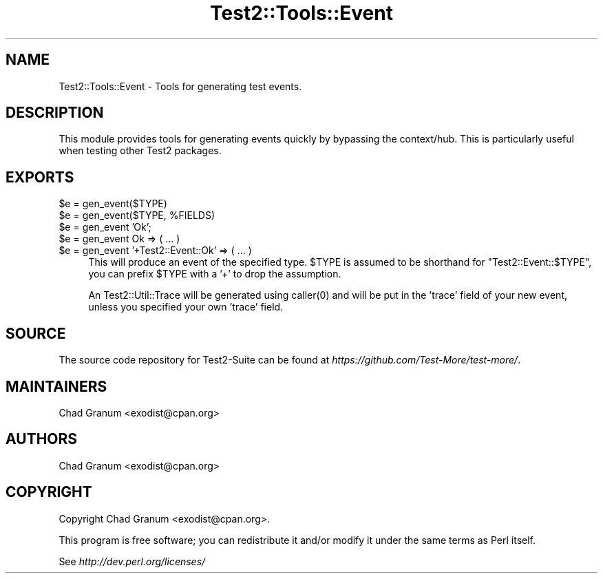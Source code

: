 .\" Automatically generated by Pod::Man 4.14 (Pod::Simple 3.42)
.\"
.\" Standard preamble:
.\" ========================================================================
.de Sp \" Vertical space (when we can't use .PP)
.if t .sp .5v
.if n .sp
..
.de Vb \" Begin verbatim text
.ft CW
.nf
.ne \\$1
..
.de Ve \" End verbatim text
.ft R
.fi
..
.\" Set up some character translations and predefined strings.  \*(-- will
.\" give an unbreakable dash, \*(PI will give pi, \*(L" will give a left
.\" double quote, and \*(R" will give a right double quote.  \*(C+ will
.\" give a nicer C++.  Capital omega is used to do unbreakable dashes and
.\" therefore won't be available.  \*(C` and \*(C' expand to `' in nroff,
.\" nothing in troff, for use with C<>.
.tr \(*W-
.ds C+ C\v'-.1v'\h'-1p'\s-2+\h'-1p'+\s0\v'.1v'\h'-1p'
.ie n \{\
.    ds -- \(*W-
.    ds PI pi
.    if (\n(.H=4u)&(1m=24u) .ds -- \(*W\h'-12u'\(*W\h'-12u'-\" diablo 10 pitch
.    if (\n(.H=4u)&(1m=20u) .ds -- \(*W\h'-12u'\(*W\h'-8u'-\"  diablo 12 pitch
.    ds L" ""
.    ds R" ""
.    ds C` ""
.    ds C' ""
'br\}
.el\{\
.    ds -- \|\(em\|
.    ds PI \(*p
.    ds L" ``
.    ds R" ''
.    ds C`
.    ds C'
'br\}
.\"
.\" Escape single quotes in literal strings from groff's Unicode transform.
.ie \n(.g .ds Aq \(aq
.el       .ds Aq '
.\"
.\" If the F register is >0, we'll generate index entries on stderr for
.\" titles (.TH), headers (.SH), subsections (.SS), items (.Ip), and index
.\" entries marked with X<> in POD.  Of course, you'll have to process the
.\" output yourself in some meaningful fashion.
.\"
.\" Avoid warning from groff about undefined register 'F'.
.de IX
..
.nr rF 0
.if \n(.g .if rF .nr rF 1
.if (\n(rF:(\n(.g==0)) \{\
.    if \nF \{\
.        de IX
.        tm Index:\\$1\t\\n%\t"\\$2"
..
.        if !\nF==2 \{\
.            nr % 0
.            nr F 2
.        \}
.    \}
.\}
.rr rF
.\" ========================================================================
.\"
.IX Title "Test2::Tools::Event 3pm"
.TH Test2::Tools::Event 3pm "2025-03-29" "perl v5.34.0" "User Contributed Perl Documentation"
.\" For nroff, turn off justification.  Always turn off hyphenation; it makes
.\" way too many mistakes in technical documents.
.if n .ad l
.nh
.SH "NAME"
Test2::Tools::Event \- Tools for generating test events.
.SH "DESCRIPTION"
.IX Header "DESCRIPTION"
This module provides tools for generating events quickly by bypassing the
context/hub. This is particularly useful when testing other Test2 packages.
.SH "EXPORTS"
.IX Header "EXPORTS"
.ie n .IP "$e = gen_event($TYPE)" 4
.el .IP "\f(CW$e\fR = gen_event($TYPE)" 4
.IX Item "$e = gen_event($TYPE)"
.PD 0
.ie n .IP "$e = gen_event($TYPE, %FIELDS)" 4
.el .IP "\f(CW$e\fR = gen_event($TYPE, \f(CW%FIELDS\fR)" 4
.IX Item "$e = gen_event($TYPE, %FIELDS)"
.ie n .IP "$e = gen_event 'Ok';" 4
.el .IP "\f(CW$e\fR = gen_event 'Ok';" 4
.IX Item "$e = gen_event 'Ok';"
.ie n .IP "$e = gen_event Ok => ( ... )" 4
.el .IP "\f(CW$e\fR = gen_event Ok => ( ... )" 4
.IX Item "$e = gen_event Ok => ( ... )"
.ie n .IP "$e = gen_event '+Test2::Event::Ok' => ( ... )" 4
.el .IP "\f(CW$e\fR = gen_event '+Test2::Event::Ok' => ( ... )" 4
.IX Item "$e = gen_event '+Test2::Event::Ok' => ( ... )"
.PD
This will produce an event of the specified type. \f(CW$TYPE\fR is assumed to be
shorthand for \f(CW\*(C`Test2::Event::$TYPE\*(C'\fR, you can prefix \f(CW$TYPE\fR with a '+' to
drop the assumption.
.Sp
An Test2::Util::Trace will be generated using \f(CWcaller(0)\fR and will be put in
the 'trace' field of your new event, unless you specified your own 'trace'
field.
.SH "SOURCE"
.IX Header "SOURCE"
The source code repository for Test2\-Suite can be found at
\&\fIhttps://github.com/Test\-More/test\-more/\fR.
.SH "MAINTAINERS"
.IX Header "MAINTAINERS"
.IP "Chad Granum <exodist@cpan.org>" 4
.IX Item "Chad Granum <exodist@cpan.org>"
.SH "AUTHORS"
.IX Header "AUTHORS"
.PD 0
.IP "Chad Granum <exodist@cpan.org>" 4
.IX Item "Chad Granum <exodist@cpan.org>"
.PD
.SH "COPYRIGHT"
.IX Header "COPYRIGHT"
Copyright Chad Granum <exodist@cpan.org>.
.PP
This program is free software; you can redistribute it and/or
modify it under the same terms as Perl itself.
.PP
See \fIhttp://dev.perl.org/licenses/\fR
